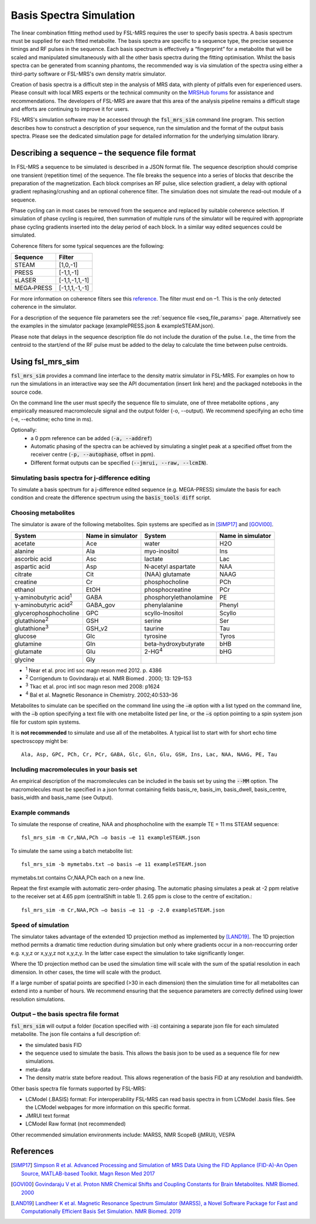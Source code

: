 .. _simulation:

Basis Spectra Simulation
========================
The linear combination fitting method used by FSL-MRS requires the user to specify basis spectra. A basis spectrum must be supplied for each fitted metabolite. The basis spectra are specific to a sequence type, the precise sequence timings and RF pulses in the sequence. Each basis spectrum is effectively a “fingerprint” for a metabolite that will be scaled and manipulated simultaneously with all the other basis spectra during the fitting optimisation. Whilst the basis spectra can be generated from scanning phantoms, the recommended way is via simulation of the spectra using either a third-party software or FSL-MRS's own density matrix simulator. 

Creation of basis spectra is a difficult step in the analysis of MRS data, with plenty of pitfalls even for experienced users. Please consult with local MRS experts or the technical community on the `MRSHub forums <https://forum.mrshub.org/>`_ for assistance and recommendations. The developers of FSL-MRS are aware that this area of the analysis pipeline remains a difficult stage and efforts are continuing to improve it for users.

FSL-MRS's simulation software may be accessed through the :code:`fsl_mrs_sim` command line program. This section describes how to construct a description of your sequence, run the simulation and the format of the output basis spectra. Please see the dedicated simulation page for detailed information for the underlying simulation library. 

Describing a sequence – the sequence file format 
------------------------------------------------

In FSL-MRS a sequence to be simulated is described in a JSON format file. The sequence description should comprise one transient (repetition time) of the sequence. The file breaks the sequence into a series of blocks that describe the preparation of the magnetization. Each block comprises an RF pulse, slice selection gradient, a delay with optional gradient rephasing/crushing and an optional coherence filter. The simulation does not simulate the read-out module of a sequence.

Phase cycling can in most cases be removed from the sequence and replaced by suitable coherence selection. If simulation of phase cycling is required, then summation of multiple runs of the simulator will be required with appropriate phase cycling gradients inserted into the delay period of each block. In a similar way edited sequences could be simulated. 

Coherence filters for some typical sequences are the following:  

========== ===============
Sequence    Filter 
========== ===============
STEAM      [1,0,-1] 
PRESS      [-1,1,-1] 
sLASER     [-1,1,-1,1,-1] 
MEGA‐PRESS [-1,1,1,-1,-1] 
========== ===============

For more information on coherence filters see this `reference <https://www.ncbi.nlm.nih.gov/pubmed/30390346>`_. The filter must end on –1. This is the only detected coherence in the simulator. 

For a description of the sequence file parameters see the :ref:`sequence file <seq_file_params>` page. Alternatively see the examples in the simulator package (examplePRESS.json & exampleSTEAM.json).

Please note that delays in the sequence description file do not include the duration of the pulse. I.e., the time from the centroid to the start/end of the RF pulse must be added to the delay to calculate the time between pulse centroids.

Using fsl_mrs_sim 
-----------------

:code:`fsl_mrs_sim` provides a command line interface to the density matrix simulator in FSL-MRS. For examples on how to run the simulations in an interactive way see the API documentation (insert link here) and the packaged notebooks in the source code. 

On the command line the user must specify the sequence file to simulate, one of three metabolite options , any empirically measured macromolecule signal and the output folder (-o, --output). We recommend specifying an echo time (-e, --echotime; echo time in ms). 

Optionally: 
 - a 0 ppm reference can be added (:code:`-a, --addref`) 
 - Automatic phasing of the spectra can be achieved by simulating a singlet peak at a specified offset from the receiver centre (:code:`-p, --autophase`, offset in ppm). 
 - Different format outputs can be specified (:code:`--jmrui, --raw, --lcmIN`). 

Simulating basis spectra for j-difference editing
~~~~~~~~~~~~~~~~~~~~~~~~~~~~~~~~~~~~~~~~~~~~~~~~~

To simulate a basis spectrum for a j-difference edited sequence (e.g. MEGA-PRESS) simulate the basis for each condition and create the difference spectrum using the :code:`basis_tools diff` script.

Choosing metabolites
~~~~~~~~~~~~~~~~~~~~
The simulator is aware of the following metabolites. Spin systems are specified as in [SIMP17]_ and [GOVI00]_.  

=============================== =================== =========================== ===================
System                          Name in simulator   System                      Name in simulator 
=============================== =================== =========================== ===================
acetate                         Ace                 water                       H2O 
alanine                         Ala                 myo-inositol                Ins 
ascorbic acid                   Asc                 lactate                     Lac 
aspartic acid                   Asp                 N‐acetyl aspartate          NAA 
citrate                         Cit                 (NAA) glutamate             NAAG 
creatine                        Cr                  phosphocholine              PCh 
ethanol                         EtOH                phosphocreatine             PCr 
γ-aminobutyric acid\ :sup:`1` \ GABA                phosphorylethanolamine      PE 
γ-aminobutyric acid\ :sup:`2` \ GABA_gov            phenylalanine               Phenyl 
glycerophosphocholine           GPC                 scyllo-Inositol             Scyllo 
glutathione\ :sup:`2` \         GSH                 serine                      Ser 
glutathione\ :sup:`3` \         GSH_v2              taurine                     Tau 
glucose                         Glc                 tyrosine                    Tyros 
glutamine                       Gln                 beta-hydroxybutyrate        bHB 
glutamate                       Glu                 2-HG\ :sup:`4` \            bHG 
glycine                         Gly 
=============================== =================== =========================== ===================

- :sup:`1` Near et al. proc intl soc magn reson med 2012. p. 4386 
- :sup:`2` Corrigendum to Govindaraju et al. NMR Biomed . 2000; 13: 129–153
- :sup:`3` Tkac et al. proc intl soc magn reson med 2008: p1624 
- :sup:`4` Bal et al. Magnetic Resonance in Chemistry. 2002;40:533–36

Metabolites to simulate can be specified on the command line using the :code:`–m` option with a list typed on the command line, with the :code:`–b` option specifying a text file with one metabolite listed per line, or the :code:`–s` option pointing to a spin system json file for custom spin systems.

It is **not recommended** to simulate and use all of the metabolites. A typical list to start with for short echo time spectroscopy might be::

    Ala, Asp, GPC, PCh, Cr, PCr, GABA, Glc, Gln, Glu, GSH, Ins, Lac, NAA, NAAG, PE, Tau


.. _sim_mm:

Including macromolecules in your basis set 
~~~~~~~~~~~~~~~~~~~~~~~~~~~~~~~~~~~~~~~~~~

An empirical description of the macromolecules can be included in the basis set by using the :code:`--MM` option. The macromolecules must be specified in a json format containing fields basis_re, basis_im, basis_dwell, basis_centre, basis_width and basis_name (see Output).

Example commands 
~~~~~~~~~~~~~~~~

To simulate the response of creatine, NAA and phosphocholine with the example TE = 11 ms STEAM sequence::

    fsl_mrs_sim -m Cr,NAA,PCh –o basis –e 11 exampleSTEAM.json 

To simulate the same using a batch metabolite list:: 

    fsl_mrs_sim -b mymetabs.txt –o basis –e 11 exampleSTEAM.json 

mymetabs.txt contains Cr,NAA,PCh each on a new line. 

Repeat the first example with automatic zero-order phasing. The automatic phasing simulates a peak at -2 ppm relative to the receiver set at 4.65 ppm (centralShift in table 1). 2.65 ppm is close to the centre of excitation.::

    fsl_mrs_sim -m Cr,NAA,PCh –o basis –e 11 -p -2.0 exampleSTEAM.json 

Speed of simulation 
~~~~~~~~~~~~~~~~~~~

The simulator takes advantage of the extended 1D projection method as implemented by [LAND19]_. The 1D projection method permits a dramatic time reduction during simulation but only where gradients occur in a non-reoccurring order e.g. x,y,z or x,y,y,z not x,y,z,y. In the latter case expect the simulation to take significantly longer. 

Where the 1D projection method can be used the simulation time will scale with the sum of the spatial resolution in each dimension. In other cases, the time will scale with the product.

If a large number of spatial points are specified (>30 in each dimension) then the simulation time for all metabolites can extend into a number of hours. We recommend ensuring that the sequence parameters are correctly defined using lower resolution simulations. 

Output – the basis spectra file format
~~~~~~~~~~~~~~~~~~~~~~~~~~~~~~~~~~~~~~

:code:`fsl_mrs_sim` will output a folder (location specified with :code:`-o`) containing a separate json file for each simulated metabolite. The json file contains a full description of:

- the simulated basis FID 
- the sequence used to simulate the basis. This allows the basis json to be used as a sequence file for new simulations. 
- meta-data 
- The density matrix state before readout. This allows regeneration of the basis FID at any resolution and bandwidth. 

Other basis spectra file formats supported by FSL-MRS: 

- LCModel (.BASIS) format: For interoperability FSL-MRS can read basis spectra in from LCModel .basis files. See the LCModel webpages for more information on this specific format.  
- JMRUI text format  
- LCModel Raw format (not recommended) 

Other recommended simulation environments include: MARSS, NMR ScopeB (jMRUI), VESPA 


References
----------

.. [SIMP17] `Simpson R et al. Advanced Processing and Simulation of MRS Data Using the FID Appliance (FID-A)-An Open Source, MATLAB-based Toolkit. Magn Reson Med 2017 <https://pubmed.ncbi.nlm.nih.gov/26715192/>`_

.. [GOVI00] `Govindaraju V et al. Proton NMR Chemical Shifts and Coupling Constants for Brain Metabolites. NMR Biomed. 2000 <https://pubmed.ncbi.nlm.nih.gov/26094860/>`_

.. [LAND19] `Landheer K et al. Magnetic Resonance Spectrum Simulator (MARSS), a Novel Software Package for Fast and Computationally Efficient Basis Set Simulation. NMR Biomed. 2019  <https://pubmed.ncbi.nlm.nih.gov/31313877>`_